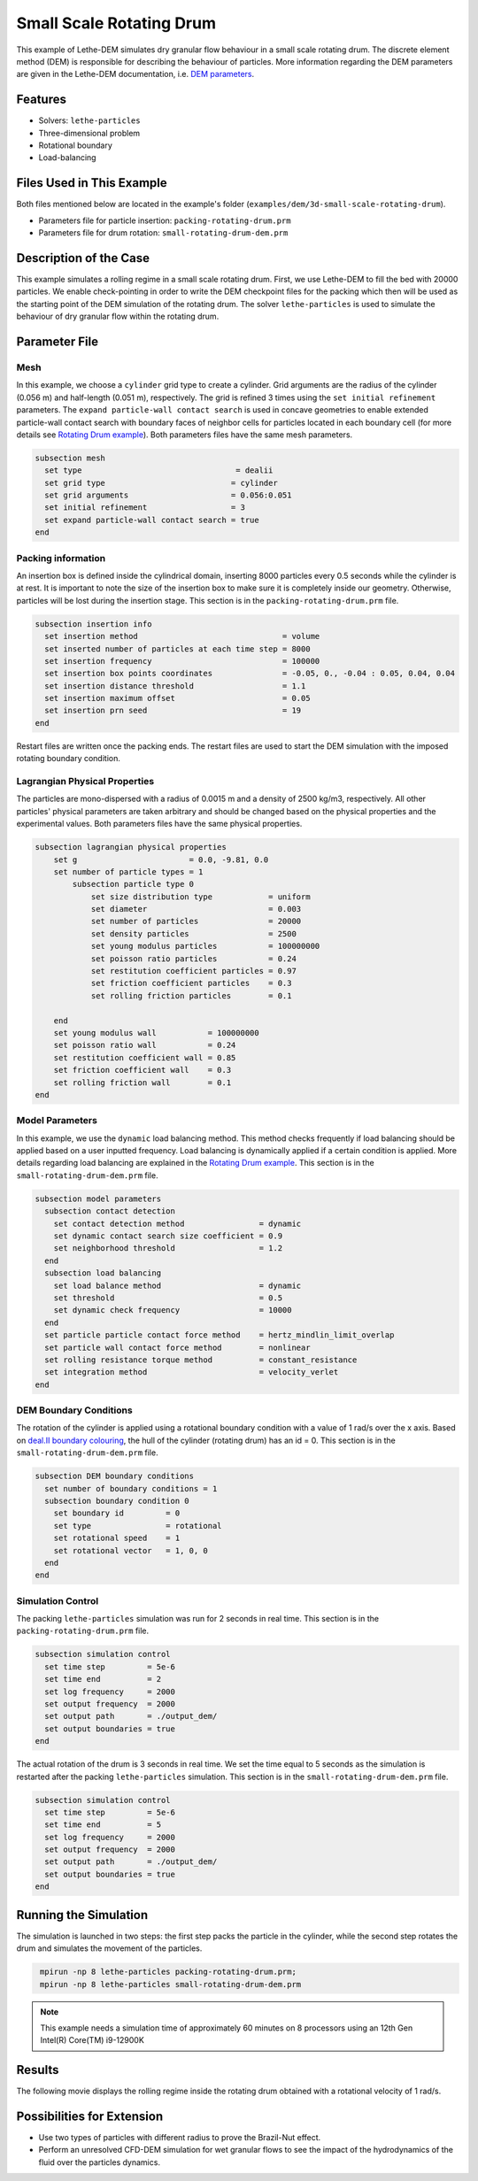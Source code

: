 ==================================
Small Scale Rotating Drum
==================================

This example of Lethe-DEM simulates dry granular flow behaviour in a small scale rotating drum. The discrete element method (DEM) is responsible for describing the behaviour of particles.  More information regarding the DEM parameters are given in the Lethe-DEM documentation, i.e. `DEM parameters <../../../parameters/dem/dem.html>`_.


----------------------------------
Features
----------------------------------
- Solvers: ``lethe-particles``
- Three-dimensional problem
- Rotational boundary
- Load-balancing


----------------------------
Files Used in This Example
----------------------------

Both files mentioned below are located in the example's folder (``examples/dem/3d-small-scale-rotating-drum``).

- Parameters file for particle insertion: ``packing-rotating-drum.prm``
- Parameters file for drum rotation: ``small-rotating-drum-dem.prm``


-----------------------
Description of the Case
-----------------------

This example simulates a rolling regime in a small scale rotating drum. First, we use Lethe-DEM to fill the bed with 20000 particles. We enable check-pointing in order to write the DEM checkpoint files for the packing which then will be used as the starting point of the DEM simulation of the rotating drum. The solver ``lethe-particles`` is used to simulate the behaviour of dry granular flow within the rotating drum.


--------------
Parameter File
--------------

Mesh
~~~~~

In this example, we choose a ``cylinder`` grid type to create a cylinder. Grid arguments are the radius of the cylinder (0.056 m) and half-length (0.051 m), respectively.  The grid is refined 3 times using the ``set initial refinement`` parameters. The ``expand particle-wall contact search`` is used in concave geometries to enable extended particle-wall contact search with boundary faces of neighbor cells for particles located in each boundary cell (for more details see `Rotating Drum example <../rotating-drum/rotating-drum.html>`_). Both parameters files have the same mesh parameters.


.. code-block:: text

    subsection mesh
      set type                                 = dealii
      set grid type                           = cylinder
      set grid arguments                      = 0.056:0.051
      set initial refinement                  = 3
      set expand particle-wall contact search = true
    end


Packing information
~~~~~~~~~~~~~~~~~~~~

An insertion box is defined inside the cylindrical domain, inserting 8000 particles every 0.5 seconds while the cylinder is at rest. It is important to note the size of the insertion box to make sure it is completely inside our geometry. Otherwise, particles will be lost during the insertion stage. This section is in the ``packing-rotating-drum.prm`` file.

.. code-block:: text


    subsection insertion info
      set insertion method                               = volume
      set inserted number of particles at each time step = 8000
      set insertion frequency                            = 100000
      set insertion box points coordinates               = -0.05, 0., -0.04 : 0.05, 0.04, 0.04
      set insertion distance threshold                   = 1.1
      set insertion maximum offset                       = 0.05
      set insertion prn seed                             = 19
    end

Restart files are written once the packing ends. The restart files are used to start the DEM simulation with the imposed rotating boundary condition.

Lagrangian Physical Properties
~~~~~~~~~~~~~~~~~~~~~~~~~~~~~~~

The particles are mono-dispersed with a radius of 0.0015 m and a density of 2500 kg/m3, respectively. All other particles' physical parameters are taken arbitrary and should be changed based on the physical properties and the experimental values.  Both parameters files have the same physical properties.

.. code-block:: text

    subsection lagrangian physical properties
        set g                        = 0.0, -9.81, 0.0
        set number of particle types = 1
            subsection particle type 0
                set size distribution type            = uniform
                set diameter                          = 0.003
                set number of particles               = 20000
                set density particles                 = 2500
                set young modulus particles           = 100000000
                set poisson ratio particles           = 0.24
                set restitution coefficient particles = 0.97
                set friction coefficient particles    = 0.3
                set rolling friction particles        = 0.1

        end
        set young modulus wall           = 100000000
        set poisson ratio wall           = 0.24
        set restitution coefficient wall = 0.85
        set friction coefficient wall    = 0.3
        set rolling friction wall        = 0.1
    end


Model Parameters
~~~~~~~~~~~~~~~~~

In this example, we use the ``dynamic`` load balancing method. This method checks frequently if load balancing should be applied based on a user inputted frequency. Load balancing is dynamically applied if a certain condition is applied. More details regarding load balancing are explained in the `Rotating Drum example <../rotating-drum/rotating-drum.html>`_. This section is in the ``small-rotating-drum-dem.prm`` file.

.. code-block:: text

    subsection model parameters
      subsection contact detection
        set contact detection method                = dynamic
        set dynamic contact search size coefficient = 0.9
        set neighborhood threshold                  = 1.2
      end
      subsection load balancing
        set load balance method                     = dynamic
        set threshold                               = 0.5
        set dynamic check frequency                 = 10000
      end
      set particle particle contact force method    = hertz_mindlin_limit_overlap
      set particle wall contact force method        = nonlinear
      set rolling resistance torque method          = constant_resistance
      set integration method                        = velocity_verlet
    end

DEM Boundary Conditions
~~~~~~~~~~~~~~~~~~~~~~~

The rotation of the cylinder is applied using a rotational boundary condition with a value of 1 rad/s over the x axis. Based on `deal.II boundary colouring <https://www.dealii.org/current/doxygen/deal.II/namespaceGridGenerator.html>`_, the hull of the cylinder (rotating drum) has an id = 0. This section is in the ``small-rotating-drum-dem.prm`` file.

.. code-block:: text

    subsection DEM boundary conditions
      set number of boundary conditions = 1
      subsection boundary condition 0
        set boundary id         = 0
        set type                = rotational
        set rotational speed    = 1
        set rotational vector   = 1, 0, 0
      end
    end


Simulation Control
~~~~~~~~~~~~~~~~~~~~~~~~~~~~

The packing ``lethe-particles`` simulation was run for 2 seconds in real time. This section is in the ``packing-rotating-drum.prm`` file.

.. code-block:: text

    subsection simulation control
      set time step         = 5e-6
      set time end          = 2
      set log frequency     = 2000
      set output frequency  = 2000
      set output path       = ./output_dem/
      set output boundaries = true
    end
    
The actual rotation of the drum is 3 seconds in real time. We set the time equal to 5 seconds as the simulation is restarted after the packing ``lethe-particles`` simulation. This section is in the ``small-rotating-drum-dem.prm`` file.


.. code-block:: text

    subsection simulation control
      set time step         = 5e-6
      set time end          = 5
      set log frequency     = 2000
      set output frequency  = 2000
      set output path       = ./output_dem/
      set output boundaries = true
    end


-----------------------
Running the Simulation
-----------------------

The simulation is launched in two steps: the first step packs the particle in the cylinder, while the second step rotates the drum and simulates the movement of the particles. 

.. code-block:: text
  :class: copy-button

   mpirun -np 8 lethe-particles packing-rotating-drum.prm;
   mpirun -np 8 lethe-particles small-rotating-drum-dem.prm


.. note::
 This example needs a simulation time of approximately 60 minutes on 8 processors using an 12th Gen Intel(R) Core(TM) i9-12900K


---------
Results
---------

The following movie displays the rolling regime inside the rotating drum obtained with a rotational velocity of 1 rad/s. 

.. raw:: html

    <iframe width="560" height="315" src="https://www.youtube.com/embed/F-uo2lzhObk" frameborder="0" allow="accelerometer; autoplay; clipboard-write; encrypted-media; gyroscope; picture-in-picture" allowfullscreen></iframe>


----------------------------
Possibilities for Extension
----------------------------

- Use two types of particles with different radius to prove the Brazil-Nut effect.
- Perform an unresolved CFD-DEM simulation for wet granular flows to see the impact of the hydrodynamics of the fluid over the particles dynamics.


 
